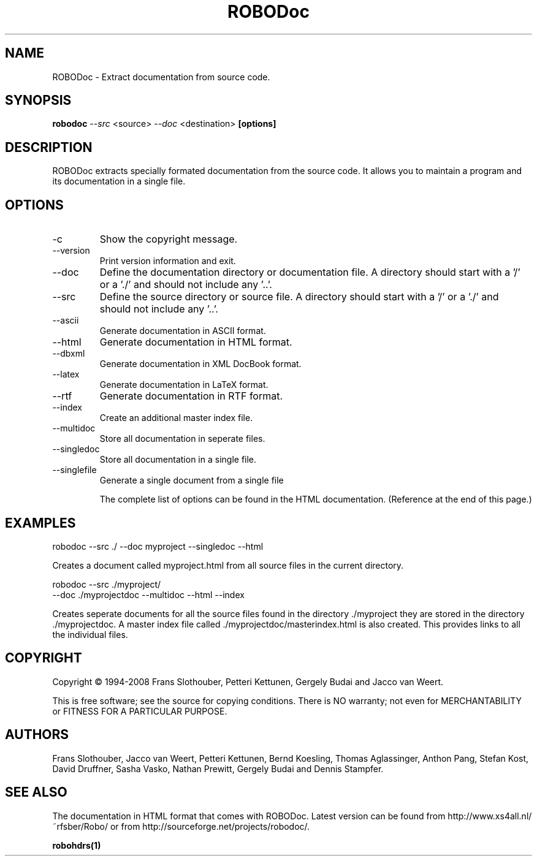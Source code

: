 .de EX          \"Begin example
.ne 5
.if n .sp 1
.if t .sp .5
.nf
.in +.5i
..
.de EE
.fi
.in -.5i
.if n .sp 1
.if t .sp .5
..
.TH ROBODoc "1" "May 2010" "robodoc 4A.99.41"

.SH NAME
ROBODoc \- Extract documentation from source code.

.SH SYNOPSIS
.B robodoc
.I --src
<source>
.I --doc
<destination>
.B [options]

.SH DESCRIPTION

ROBODoc extracts specially formated documentation from the source code.
It allows you to maintain a program and its documentation in a single
file.

.SH OPTIONS

.IP -c
Show the copyright message.

.IP --version
Print version information and exit.

.IP --doc
Define the documentation directory or documentation file.  
A directory should start with a '/' or a './' and 
should not include any '..'.

.IP --src
Define the source directory or source file.  A directory should start
with a '/' or a './' and should not include any '..'.

.IP --ascii
Generate documentation in ASCII format.

.IP --html
Generate documentation in HTML format.

.IP --dbxml
Generate documentation in XML DocBook format.

.IP --latex
Generate documentation in LaTeX format.

.IP --rtf
Generate documentation in RTF format.

.IP --index
Create an additional master index file.

.IP --multidoc
Store all documentation in seperate files.

.IP --singledoc
Store all documentation in a single file.

.IP --singlefile
Generate a single document from a single file

.EE
The complete list of options can be found in the HTML documentation.
(Reference at the end of this page.)

.SH EXAMPLES

.EX
robodoc --src ./ --doc myproject --singledoc --html
.EE

Creates a document called myproject.html from all source files
in the current directory.

.EX
robodoc --src ./myproject/ 
      --doc ./myprojectdoc --multidoc --html --index
.EE

Creates seperate documents for all the source files found in
the directory ./myproject they are stored in the directory ./myprojectdoc.
A master index file called ./myprojectdoc/masterindex.html is also
created.  This provides links to all the individual files.

.SH COPYRIGHT

Copyright \(co 1994-2008 Frans Slothouber, Petteri Kettunen, Gergely Budai
and Jacco van Weert.

.br
This is free software; see the source for copying conditions.  There is NO
warranty; not even for MERCHANTABILITY or FITNESS FOR A PARTICULAR PURPOSE.

.SH AUTHORS

Frans Slothouber, Jacco van Weert, Petteri Kettunen, Bernd Koesling,
Thomas Aglassinger, Anthon Pang, Stefan Kost, David Druffner, Sasha Vasko,
Nathan Prewitt, Gergely Budai and Dennis Stampfer.

.SH SEE ALSO

The documentation in HTML format that comes with ROBODoc. Latest
version can be found from http://www.xs4all.nl/~rfsber/Robo/ or from
http://sourceforge.net/projects/robodoc/.

.BR robohdrs(1)
